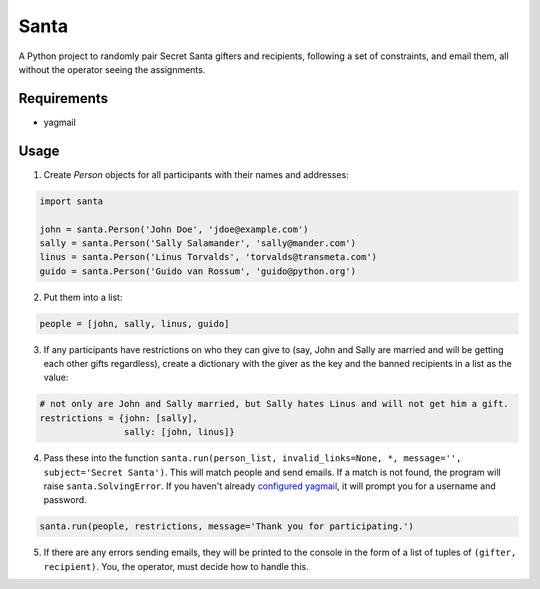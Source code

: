 Santa
=====

A Python project to randomly pair Secret Santa gifters and recipients, following a set of constraints, and email 
them, all without the operator seeing the assignments.

Requirements
------------

- yagmail

Usage
-----

1. Create `Person` objects for all participants with their names and addresses:

.. code-block:: python

    import santa

    john = santa.Person('John Doe', 'jdoe@example.com')
    sally = santa.Person('Sally Salamander', 'sally@mander.com')
    linus = santa.Person('Linus Torvalds', 'torvalds@transmeta.com')
    guido = santa.Person('Guido van Rossum', 'guido@python.org')

2. Put them into a list:

.. code-block:: python

    people = [john, sally, linus, guido]

3. If any participants have restrictions on who they can give to (say, John and Sally are married and will be getting
   each other gifts regardless), create a dictionary with the giver as the key and the banned recipients in a list as the 
   value:
 
.. code-block:: python

    # not only are John and Sally married, but Sally hates Linus and will not get him a gift.
    restrictions = {john: [sally],
                    sally: [john, linus]}

4. Pass these into the function ``santa.run(person_list, invalid_links=None, *, message='', subject='Secret Santa')``. 
   This will match people and send emails. If a match is not found, the program will raise ``santa.SolvingError``. If you
   haven't already `configured yagmail <https://github.com/kootenpv/yagmail/blob/master/README.md#username-and-password>`_, it
   will prompt you for a username and password.

.. code-block:: python

    santa.run(people, restrictions, message='Thank you for participating.')

5. If there are any errors sending emails, they will be printed to the console in the form of a list of tuples of ``(gifter, recipient)``. You, the operator, must decide how to handle this.
